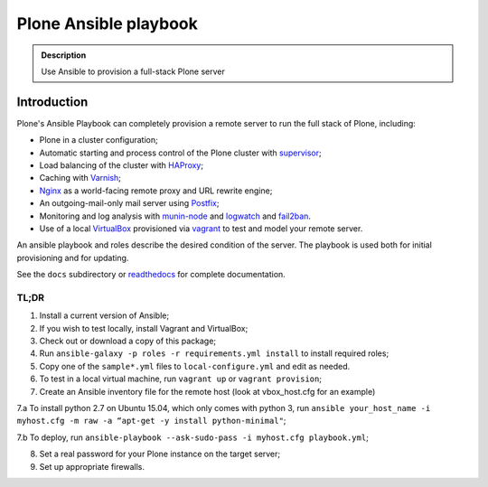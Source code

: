 ======================
Plone Ansible playbook
======================

.. admonition:: Description

    Use Ansible to provision a full-stack Plone server


Introduction
------------

Plone's Ansible Playbook can completely provision a remote server to run the full stack of Plone, including:

* Plone in a cluster configuration;

* Automatic starting and process control of the Plone cluster with `supervisor <http://supervisord.org>`_;

* Load balancing of the cluster with `HAProxy <http://www.haproxy.org/>`_;

* Caching with `Varnish <https://www.varnish-cache.org/>`_;

* `Nginx <http://wiki.nginx.org/Main>`_ as a world-facing remote proxy and URL rewrite engine;

* An outgoing-mail-only mail server using `Postfix <http://www.postfix.org/>`_;

* Monitoring and log analysis with `munin-node <http://munin-monitoring.org/>`_ and `logwatch <http://linuxcommand.org/man_pages/logwatch8.html>`_ and `fail2ban <http://www.fail2ban.org/wiki/index.php/Main_Page>`_.

* Use of a local `VirtualBox <https://www.virtualbox.org/>`_ provisioned via `vagrant <https://www.vagrantup.com/>`_ to test and model your remote server.

An ansible playbook and roles describe the desired condition of the server. The playbook is used both for initial provisioning and for updating.

See the ``docs`` subdirectory or `readthedocs <http://plone-ansible-playbook.readthedocs.org/en/latest/>`_ for complete documentation.

TL;DR
^^^^^

1. Install a current version of Ansible;

2. If you wish to test locally, install Vagrant and VirtualBox;

3. Check out or download a copy of this package;

4. Run ``ansible-galaxy -p roles -r requirements.yml install`` to install required roles;

5. Copy one of the ``sample*.yml`` files to ``local-configure.yml`` and edit as needed.

6. To test in a local virtual machine, run ``vagrant up`` or ``vagrant provision``;

7. Create an Ansible inventory file for the remote host (look at vbox_host.cfg for an example)

7.a To install python 2.7 on Ubuntu 15.04, which only comes with python 3, run ``ansible your_host_name -i myhost.cfg -m raw -a “apt-get -y install python-minimal"``;

7.b To deploy, run ``ansible-playbook --ask-sudo-pass -i myhost.cfg playbook.yml``;

8. Set a real password for your Plone instance on the target server;

9. Set up appropriate firewalls.
